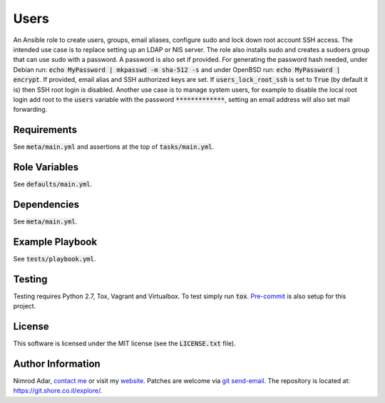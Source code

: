 Users
#####

.. image:: https://travis-ci.org/adarnimrod/users.svg?branch=master
    :target: https://travis-ci.org/adarnimrod/users

An Ansible role to create users, groups, email aliases, configure sudo and lock
down root account SSH access. The intended use case is to replace setting up
an LDAP or NIS server. The role also installs sudo and creates a sudoers group
that can use sudo with a password. A password is also set if provided. For
generating the password hash needed, under Debian run: :code:`echo MyPassword
| mkpasswd -m sha-512 -s` and under OpenBSD run: :code:`echo MyPassword |
encrypt`. If provided, email alias and SSH authorized keys are set. If
:code:`users_lock_root_ssh` is set to :code:`True` (by default it is) then SSH
root login is disabled. Another use case is to manage system users, for example
to disable the local root login add root to the :code:`users` variable with the
password :code:`*************`, setting an email address will also set mail
forwarding.

Requirements
------------

See :code:`meta/main.yml` and assertions at the top of :code:`tasks/main.yml`.

Role Variables
--------------

See :code:`defaults/main.yml`.

Dependencies
------------

See :code:`meta/main.yml`.

Example Playbook
----------------

See :code:`tests/playbook.yml`.

Testing
-------

Testing requires Python 2.7, Tox, Vagrant and Virtualbox. To test simply run
:code:`tox`. `Pre-commit <http://pre-commit.com/>`_ is also setup for this
project.

License
-------

This software is licensed under the MIT license (see the :code:`LICENSE.txt`
file).

Author Information
------------------

Nimrod Adar, `contact me <nimrod@shore.co.il>`_ or visit my `website
<https://www.shore.co.il/>`_. Patches are welcome via `git send-email
<http://git-scm.com/book/en/v2/Git-Commands-Email>`_. The repository is located
at: https://git.shore.co.il/explore/.
